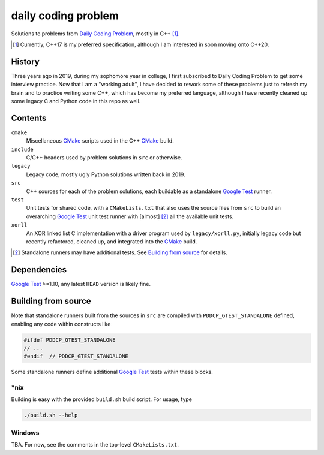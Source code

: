.. README.rst

daily coding problem
====================

.. image:: ./dcp_banner.png
   :alt: ./dcp_banner.png

Solutions to problems from `Daily Coding Problem`_, mostly in C++ [#]_.

.. [#] Currently, C++17 is my preferred specification, although I am interested
   in soon moving onto C++20.

.. _`Daily Coding Problem`: https://www.dailycodingproblem.com/

History
-------

Three years ago in 2019, during my sophomore year in college, I first
subscribed to Daily Coding Problem to get some interview practice. Now that I
am a "working adult", I have decided to rework some of these problems just to
refresh my brain and to practice writing some C++, which has become my
preferred language, although I have recently cleaned up some legacy C and
Python code in this repo as well.

Contents
--------

``cmake``
   Miscellaneous CMake_ scripts used in the C++ CMake_ build.

``include``
   C/C++ headers used by problem solutions in ``src`` or otherwise.

``legacy``
   Legacy code, mostly ugly Python solutions written back in 2019.

``src``
   C++ sources for each of the problem solutions, each buildable as a
   standalone `Google Test`_ runner.

``test``
   Unit tests for shared code, with a ``CMakeLists.txt`` that also uses the
   source files from ``src`` to build an overarching `Google Test`_ unit test
   runner with [almost] [#]_ all the available unit tests.

``xorll``
   An XOR linked list C implementation with a driver program used by
   ``legacy/xorll.py``, initially legacy code but recently refactored, cleaned
   up, and integrated into the CMake_ build.

.. _CMake: https://cmake.org/cmake/help/latest/

.. _`Google Test`: https://google.github.io/googletest/

.. [#] Standalone runners may have additional tests. See
   `Building from source`_ for details.

Dependencies
------------

`Google Test`_ >=1.10, any latest ``HEAD`` version is likely fine.

Building from source
--------------------

Note that standalone runners built from the sources in ``src`` are compiled
with ``PDDCP_GTEST_STANDALONE`` defined, enabling any code within constructs
like

.. code:: cpp

   #ifdef PDDCP_GTEST_STANDALONE
   // ...
   #endif  // PDDCP_GTEST_STANDALONE

Some standalone runners define additional `Google Test`_ tests within these
blocks.

\*nix
~~~~~

Building is easy with the provided ``build.sh`` build script. For usage, type

.. code:: bash

   ./build.sh --help

Windows
~~~~~~~

TBA. For now, see the comments in the top-level ``CMakeLists.txt``.
